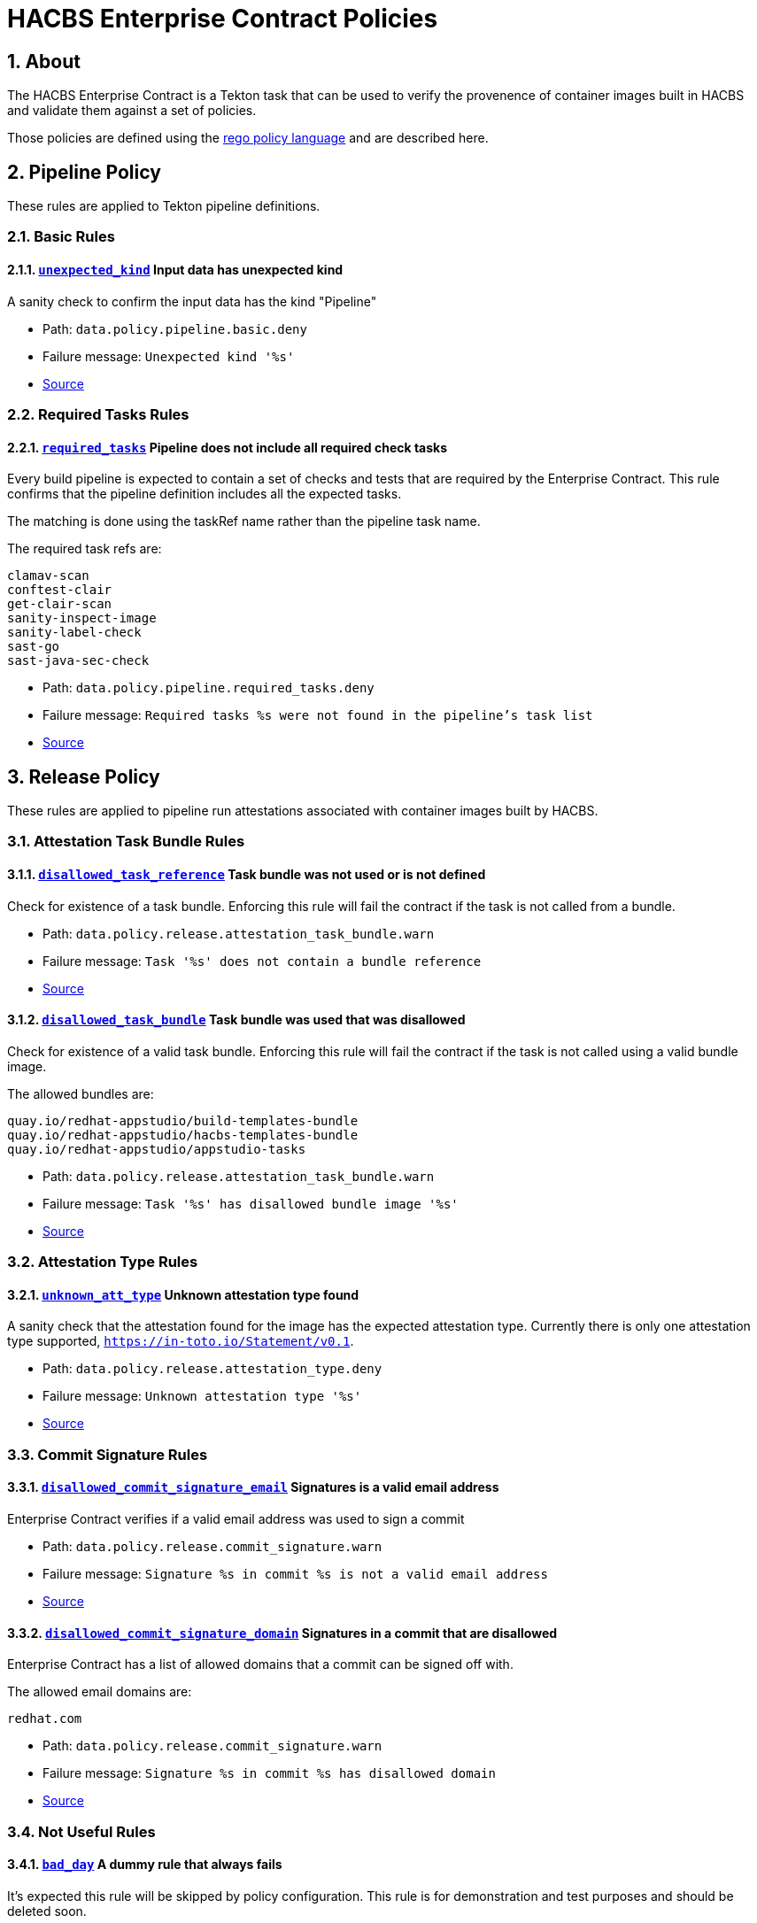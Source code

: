 ////
This content is automatically generated from a template, see
https://github.com/hacbs-contract/ec-policies/tree/main/docsrc
Do not edit it manually.
////

= HACBS Enterprise Contract Policies

:toc: left
:icons: font
:numbered:

== About

The HACBS Enterprise Contract is a Tekton task that can be used to verify the
provenence of container images built in HACBS and validate them against a set of
policies.

Those policies are defined using the
https://www.openpolicyagent.org/docs/latest/policy-language/[rego policy language]
and are described here.

== Pipeline Policy

These rules are applied to Tekton pipeline definitions.

=== Basic Rules

[#unexpected_kind]
==== link:#unexpected_kind[`unexpected_kind`] Input data has unexpected kind

A sanity check to confirm the input data has the kind "Pipeline"

* Path: `data.policy.pipeline.basic.deny`
* Failure message: `Unexpected kind '%s'`
* https://github.com/hacbs-contract/ec-policies/blob/main/policy/pipeline/basic.rego#L19[Source]

=== Required Tasks Rules

[#required_tasks]
==== link:#required_tasks[`required_tasks`] Pipeline does not include all required check tasks

Every build pipeline is expected to contain a set of checks and tests that
are required by the Enterprise Contract. This rule confirms that the pipeline
definition includes all the expected tasks.

The matching is done using the taskRef name rather than the pipeline task name.

The required task refs are:

----
clamav-scan
conftest-clair
get-clair-scan
sanity-inspect-image
sanity-label-check
sast-go
sast-java-sec-check
----

* Path: `data.policy.pipeline.required_tasks.deny`
* Failure message: `Required tasks %s were not found in the pipeline's task list`
* https://github.com/hacbs-contract/ec-policies/blob/main/policy/pipeline/required_tasks.rego#L32[Source]

== Release Policy

These rules are applied to pipeline run attestations associated with
container images built by HACBS.

=== Attestation Task Bundle Rules

[#disallowed_task_reference]
==== link:#disallowed_task_reference[`disallowed_task_reference`] Task bundle was not used or is not defined

Check for existence of a task bundle. Enforcing this rule will
fail the contract if the task is not called from a bundle.

* Path: `data.policy.release.attestation_task_bundle.warn`
* Failure message: `Task '%s' does not contain a bundle reference`
* https://github.com/hacbs-contract/ec-policies/blob/main/policy/release/attestation_task_bundle.rego#L14[Source]

[#disallowed_task_bundle]
==== link:#disallowed_task_bundle[`disallowed_task_bundle`] Task bundle was used that was disallowed

Check for existence of a valid task bundle. Enforcing this rule will
fail the contract if the task is not called using a valid bundle image.

The allowed bundles are:

----
quay.io/redhat-appstudio/build-templates-bundle
quay.io/redhat-appstudio/hacbs-templates-bundle
quay.io/redhat-appstudio/appstudio-tasks
----

* Path: `data.policy.release.attestation_task_bundle.warn`
* Failure message: `Task '%s' has disallowed bundle image '%s'`
* https://github.com/hacbs-contract/ec-policies/blob/main/policy/release/attestation_task_bundle.rego#L35[Source]

=== Attestation Type Rules

[#unknown_att_type]
==== link:#unknown_att_type[`unknown_att_type`] Unknown attestation type found

A sanity check that the attestation found for the image has the expected
attestation type. Currently there is only one attestation type supported,
`https://in-toto.io/Statement/v0.1`.

* Path: `data.policy.release.attestation_type.deny`
* Failure message: `Unknown attestation type '%s'`
* https://github.com/hacbs-contract/ec-policies/blob/main/policy/release/attestation_type.rego#L18[Source]

=== Commit Signature Rules

[#disallowed_commit_signature_email]
==== link:#disallowed_commit_signature_email[`disallowed_commit_signature_email`] Signatures is a valid email address

Enterprise Contract verifies if a valid email address was used to sign a commit 

* Path: `data.policy.release.commit_signature.warn`
* Failure message: `Signature %s in commit %s is not a valid email address`
* https://github.com/hacbs-contract/ec-policies/blob/main/policy/release/commit_signature.rego#L12[Source]

[#disallowed_commit_signature_domain]
==== link:#disallowed_commit_signature_domain[`disallowed_commit_signature_domain`] Signatures in a commit that are disallowed

Enterprise Contract has a list of allowed domains that a commit can be signed
off with.

The allowed email domains are:

----
redhat.com
----

* Path: `data.policy.release.commit_signature.warn`
* Failure message: `Signature %s in commit %s has disallowed domain`
* https://github.com/hacbs-contract/ec-policies/blob/main/policy/release/commit_signature.rego#L30[Source]

=== Not Useful Rules

[#bad_day]
==== link:#bad_day[`bad_day`] A dummy rule that always fails

It's expected this rule will be skipped by policy configuration.
This rule is for demonstration and test purposes and should be deleted soon.

* Path: `data.policy.release.not_useful.deny`
* Failure message: `It just feels like a bad day to do a release`
* Effective from: `Sat, 01 Jan 2022 00:00:00 +0000`
* https://github.com/hacbs-contract/ec-policies/blob/main/policy/release/not_useful.rego#L15[Source]

=== Step Image Registries Rules

[#disallowed_task_step_image]
==== link:#disallowed_task_step_image[`disallowed_task_step_image`] Task steps ran on container images that are disallowed

Enterprise Contract has a list of allowed registry prefixes. Each step in each
each TaskRun must run on a container image with a url that matches one of the
prefixes in the list.

The allowed registry prefixes are:

----
quay.io/redhat-appstudio/
registry.access.redhat.com/
registry.redhat.io/
----

* Path: `data.policy.release.step_image_registries.deny`
* Failure message: `Step %d in task '%s' has disallowed image ref '%s'`
* https://github.com/hacbs-contract/ec-policies/blob/main/policy/release/step_image_registries.rego#L20[Source]

=== Test Rules

[#test_data_missing]
==== link:#test_data_missing[`test_data_missing`] No test data found

None of the tasks in the pipeline included a HACBS_TEST_OUTPUT
task result, which is where Enterprise Contract expects to find
test result data.

* Path: `data.policy.release.test.deny`
* Failure message: `No test data found`
* https://github.com/hacbs-contract/ec-policies/blob/main/policy/release/test.rego#L15[Source]

[#test_results_missing]
==== link:#test_results_missing[`test_results_missing`] Test data is missing the results key

Each test result is expected to have a 'results' key. In at least
one of the HACBS_TEST_OUTPUT task results this key was not present.

* Path: `data.policy.release.test.deny`
* Failure message: `Found tests without results`
* https://github.com/hacbs-contract/ec-policies/blob/main/policy/release/test.rego#L30[Source]

[#test_result_unsupported]
==== link:#test_result_unsupported[`test_result_unsupported`] Unsupported result in test data

This policy expects a set of known/supported results in the test data
It is a failure if we encounter a result that is not supported.

The supported results are:

----
SUCCESS
FAILURE
ERROR
SKIPPED
----

* Path: `data.policy.release.test.deny`
* Failure message: `Test '%s' has unsupported result '%s'`
* https://github.com/hacbs-contract/ec-policies/blob/main/policy/release/test.rego#L51[Source]

[#test_result_failures]
==== link:#test_result_failures[`test_result_failures`] Test result is FAILURE or ERROR

Enterprise Contract requires that all the tests in the test results
have a successful result. A successful result is one that isn't a
"FAILURE" or "ERROR". This will fail if any of the tests failed and
the failure message will list the names of the failing tests.

* Path: `data.policy.release.test.deny`
* Failure message: `The following tests did not complete successfully: %s`
* https://github.com/hacbs-contract/ec-policies/blob/main/policy/release/test.rego#L74[Source]

[#test_result_skipped]
==== link:#test_result_skipped[`test_result_skipped`] Some tests were skipped

Collects all tests that have their result set to "SKIPPED".

* Path: `data.policy.release.test.warn`
* Failure message: `The following tests were skipped: %s`
* https://github.com/hacbs-contract/ec-policies/blob/main/policy/release/test.rego#L103[Source]

See Also
--------

* https://red-hat-hybrid-application-cloud-build-services-documentation.pages.redhat.com/hacbs-documentation/[HACBS Documentation]
* https://github.com/redhat-appstudio/build-definitions/blob/main/tasks/verify-enterprise-contract.yaml["Verify Enterprise Contract" task definition]
* https://github.com/hacbs-contract/ec-policies[github.com/hacbs-contract/ec-policies]
* https://github.com/hacbs-contract[github.com/hacbs-contract]
* https://github.com/redhat-appstudio[github.com/redhat-appstudio]
